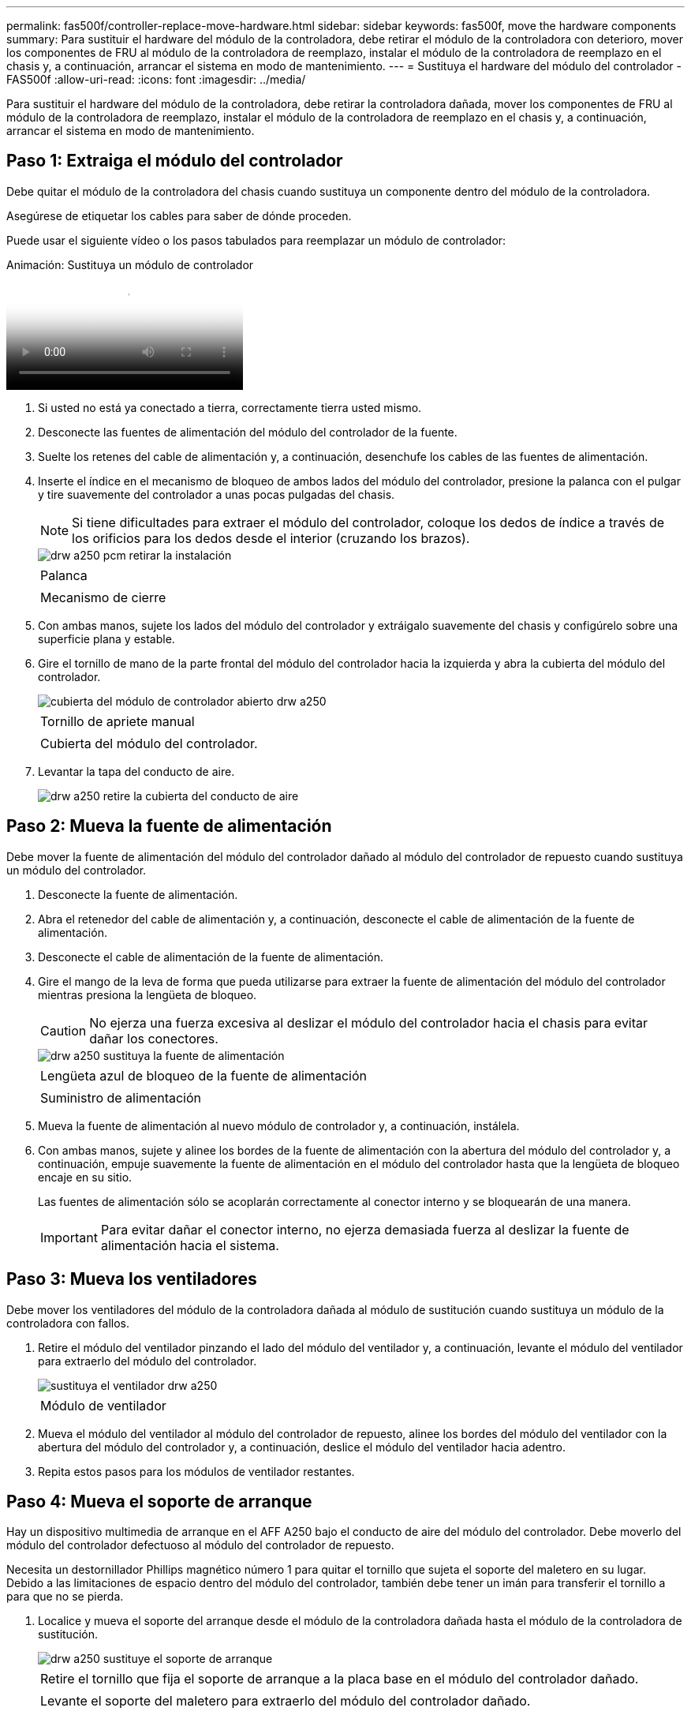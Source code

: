 ---
permalink: fas500f/controller-replace-move-hardware.html 
sidebar: sidebar 
keywords: fas500f, move the hardware components 
summary: Para sustituir el hardware del módulo de la controladora, debe retirar el módulo de la controladora con deterioro, mover los componentes de FRU al módulo de la controladora de reemplazo, instalar el módulo de la controladora de reemplazo en el chasis y, a continuación, arrancar el sistema en modo de mantenimiento. 
---
= Sustituya el hardware del módulo del controlador - FAS500f
:allow-uri-read: 
:icons: font
:imagesdir: ../media/


[role="lead"]
Para sustituir el hardware del módulo de la controladora, debe retirar la controladora dañada, mover los componentes de FRU al módulo de la controladora de reemplazo, instalar el módulo de la controladora de reemplazo en el chasis y, a continuación, arrancar el sistema en modo de mantenimiento.



== Paso 1: Extraiga el módulo del controlador

Debe quitar el módulo de la controladora del chasis cuando sustituya un componente dentro del módulo de la controladora.

Asegúrese de etiquetar los cables para saber de dónde proceden.

Puede usar el siguiente vídeo o los pasos tabulados para reemplazar un módulo de controlador:

.Animación: Sustituya un módulo de controlador
video::ab0ebe6b-e891-489c-aab4-ac5b015c8f01[panopto]
. Si usted no está ya conectado a tierra, correctamente tierra usted mismo.
. Desconecte las fuentes de alimentación del módulo del controlador de la fuente.
. Suelte los retenes del cable de alimentación y, a continuación, desenchufe los cables de las fuentes de alimentación.
. Inserte el índice en el mecanismo de bloqueo de ambos lados del módulo del controlador, presione la palanca con el pulgar y tire suavemente del controlador a unas pocas pulgadas del chasis.
+

NOTE: Si tiene dificultades para extraer el módulo del controlador, coloque los dedos de índice a través de los orificios para los dedos desde el interior (cruzando los brazos).

+
image::../media/drw_a250_pcm_remove_install.png[drw a250 pcm retirar la instalación]

+
|===


 a| 
image:../media/legend_icon_01.png[""]
| Palanca 


 a| 
image:../media/legend_icon_02.png[""]
 a| 
Mecanismo de cierre

|===
. Con ambas manos, sujete los lados del módulo del controlador y extráigalo suavemente del chasis y configúrelo sobre una superficie plana y estable.
. Gire el tornillo de mano de la parte frontal del módulo del controlador hacia la izquierda y abra la cubierta del módulo del controlador.
+
image::../media/drw_a250_open_controller_module_cover.png[cubierta del módulo de controlador abierto drw a250]

+
|===


 a| 
image:../media/legend_icon_01.png[""]
| Tornillo de apriete manual 


 a| 
image:../media/legend_icon_02.png[""]
 a| 
Cubierta del módulo del controlador.

|===
. Levantar la tapa del conducto de aire.
+
image::../media/drw_a250_remove_airduct_cover.png[drw a250 retire la cubierta del conducto de aire]





== Paso 2: Mueva la fuente de alimentación

Debe mover la fuente de alimentación del módulo del controlador dañado al módulo del controlador de repuesto cuando sustituya un módulo del controlador.

. Desconecte la fuente de alimentación.
. Abra el retenedor del cable de alimentación y, a continuación, desconecte el cable de alimentación de la fuente de alimentación.
. Desconecte el cable de alimentación de la fuente de alimentación.
. Gire el mango de la leva de forma que pueda utilizarse para extraer la fuente de alimentación del módulo del controlador mientras presiona la lengüeta de bloqueo.
+

CAUTION: No ejerza una fuerza excesiva al deslizar el módulo del controlador hacia el chasis para evitar dañar los conectores.

+
image::../media/drw_a250_replace_psu.png[drw a250 sustituya la fuente de alimentación]

+
|===


 a| 
image:../media/legend_icon_01.png[""]
| Lengüeta azul de bloqueo de la fuente de alimentación 


 a| 
image:../media/legend_icon_02.png[""]
 a| 
Suministro de alimentación

|===
. Mueva la fuente de alimentación al nuevo módulo de controlador y, a continuación, instálela.
. Con ambas manos, sujete y alinee los bordes de la fuente de alimentación con la abertura del módulo del controlador y, a continuación, empuje suavemente la fuente de alimentación en el módulo del controlador hasta que la lengüeta de bloqueo encaje en su sitio.
+
Las fuentes de alimentación sólo se acoplarán correctamente al conector interno y se bloquearán de una manera.

+

IMPORTANT: Para evitar dañar el conector interno, no ejerza demasiada fuerza al deslizar la fuente de alimentación hacia el sistema.





== Paso 3: Mueva los ventiladores

Debe mover los ventiladores del módulo de la controladora dañada al módulo de sustitución cuando sustituya un módulo de la controladora con fallos.

. Retire el módulo del ventilador pinzando el lado del módulo del ventilador y, a continuación, levante el módulo del ventilador para extraerlo del módulo del controlador.
+
image::../media/drw_a250_replace_fan.png[sustituya el ventilador drw a250]

+
|===


 a| 
image:../media/legend_icon_01.png[""]
| Módulo de ventilador 
|===
. Mueva el módulo del ventilador al módulo del controlador de repuesto, alinee los bordes del módulo del ventilador con la abertura del módulo del controlador y, a continuación, deslice el módulo del ventilador hacia adentro.
. Repita estos pasos para los módulos de ventilador restantes.




== Paso 4: Mueva el soporte de arranque

Hay un dispositivo multimedia de arranque en el AFF A250 bajo el conducto de aire del módulo del controlador. Debe moverlo del módulo del controlador defectuoso al módulo del controlador de repuesto.

Necesita un destornillador Phillips magnético número 1 para quitar el tornillo que sujeta el soporte del maletero en su lugar. Debido a las limitaciones de espacio dentro del módulo del controlador, también debe tener un imán para transferir el tornillo a para que no se pierda.

. Localice y mueva el soporte del arranque desde el módulo de la controladora dañada hasta el módulo de la controladora de sustitución.
+
image::../media/drw_a250_replace_boot_media.png[drw a250 sustituye el soporte de arranque]

+
|===


 a| 
image:../media/legend_icon_01.png[""]
| Retire el tornillo que fija el soporte de arranque a la placa base en el módulo del controlador dañado. 


 a| 
image:../media/legend_icon_02.png[""]
 a| 
Levante el soporte del maletero para extraerlo del módulo del controlador dañado.

|===
+
.. Con el destornillador magnético número 1, retire el tornillo del soporte del maletero y colóquelo a un lado de forma segura en el imán.
.. Levante suavemente el soporte del maletero directamente del zócalo y alinéelo en su lugar en el módulo de controlador de repuesto.
.. Con el destornillador magnético número 1, inserte y apriete el tornillo del soporte de arranque.
+

NOTE: No aplique fuerza al apretar el tornillo en el soporte del maletero; puede que lo agriete.







== Paso 5: Mueva los DIMM

Para mover los módulos DIMM, búsquelos y muévalos del controlador dañado al controlador de recambio y siga la secuencia específica de pasos.

image::../media/drw_a250_dimm_replace.png[sustituir dimm drw a250]


IMPORTANT: Instale cada módulo DIMM en la misma ranura que ocupa en el módulo de controlador dañado.

. Separe lentamente las lengüetas del eyector del DIMM a ambos lados del módulo DIMM y extraiga el módulo DIMM de la ranura.
+

IMPORTANT: Sujete el módulo DIMM por los bordes para evitar la presión sobre los componentes de la placa de circuitos DIMM.

. Localice la ranura DIMM correspondiente en el módulo de la controladora de reemplazo.
. Asegúrese de que las lengüetas del expulsor DIMM del zócalo del DIMM están en posición abierta y, a continuación, inserte el DIMM directamente en el zócalo.
+
Los módulos DIMM se ajustan firmemente al zócalo. Si no es así, vuelva a insertar el DIMM para alinearlo con el zócalo.

. Inspeccione visualmente el módulo DIMM para comprobar que está alineado de forma uniforme y completamente insertado en el zócalo.
. Repita estos pasos para el DIMM restante.




== Paso 6: Mover una tarjeta mezzanine

Para mover una tarjeta mezzanine, debe quitar el cableado y cualquier QSFP e SFP de los puertos, mover la tarjeta mezzanine a la controladora de reemplazo, reinstalar cualquier QSFP y SFP en los puertos y cablear los puertos.

. Localice y mueva las tarjetas mezzanine del módulo de la controladora afectada.
+
image::../media/drw_a250_replace_mezz_card.png[drw a250 sustituya la tarjeta mezz]

+
|===


 a| 
image:../media/legend_icon_01.png[""]
| Retire los tornillos de la cara del módulo del controlador. 


 a| 
image:../media/legend_icon_02.png[""]
 a| 
Afloje el tornillo del módulo del controlador.



 a| 
image:../media/legend_icon_03.png[""]
 a| 
Mueva la tarjeta mezzanine

|===
. Desconecte cualquier cableado asociado con la tarjeta mezzanine.
+
Asegúrese de etiquetar los cables para saber de dónde proceden.

+
.. Retire cualquier módulo SFP o QSFP que pueda estar en la tarjeta mezzanine y colóquelo aparte.
.. Con el destornillador magnético número 1, retire los tornillos de la cara del módulo del controlador dañado y de la tarjeta mezzanine y déjelos a un lado de forma segura en el imán.
.. Levante suavemente la tarjeta mezzanine para extraerla del zócalo y muévela a la misma posición en la controladora de reemplazo.
.. Alinee suavemente la tarjeta intermedia en su lugar en el controlador de repuesto.
.. Con el destornillador magnético número 1, inserte y apriete los tornillos de la cara del módulo del controlador de repuesto y de la tarjeta mezzanine.
+

NOTE: No aplique fuerza al apretar el tornillo de la tarjeta mezzanine, ya que puede romperlo.



. Repita estos pasos si hay otra tarjeta intermedia en el módulo de controlador dañado.
. Inserte los módulos SFP o QSFP que se han extraído en la tarjeta mezzanine.




== Paso 7: Mueva la batería NV

Al sustituir el módulo del controlador, debe mover la batería NV del módulo del controlador dañado al módulo del controlador de reemplazo.

. Localice y mueva la batería de NVMEM desde el módulo de la controladora con deficiencias al módulo de la controladora de reemplazo.
+
image::../media/drw_a250_replace_nvmem_batt.png[drw a250 sustituye al batt de nvmem]

+
|===


 a| 
image:../media/legend_icon_01.png[""]
| Apriete la abrazadera de la cara del enchufe de la batería. 


 a| 
image:../media/legend_icon_02.png[""]
 a| 
Desconecte el cable de la batería de la toma.



 a| 
image:../media/legend_icon_03.png[""]
 a| 
Sujete la batería y presione LA lengüeta azul de bloqueo marcada CON LA TECLA.



 a| 
image:../media/legend_icon_04.png[""]
 a| 
Levante la batería para extraerla del soporte y del módulo del controlador.

|===
. Localice el enchufe de la batería y apriete el clip en la parte frontal del enchufe de la batería para liberar el enchufe de la toma.
. Sujete la batería, presione LA lengüeta de bloqueo azul marcada Y, a continuación, levante la batería para sacarla del soporte y del módulo del controlador.
. Localice el soporte de la batería NV correspondiente en el módulo del controlador de repuesto y alinee la batería NV con el soporte de la batería.
. Inserte el enchufe de la batería NV en la toma.
. Deslice la batería hacia abajo a lo largo de la pared lateral de chapa metálica hasta que las lengüetas de soporte del gancho lateral de la pared entren en las ranuras de la batería y el pestillo de la batería se acople y haga clic en la abertura de la pared lateral.
. Presione firmemente la batería para asegurarse de que está bloqueada en su lugar.




== Paso 8: Instale el módulo del controlador

Una vez que todos los componentes se han movido del módulo de controlador dañado al módulo de controlador de repuesto, debe instalar el módulo de controlador de repuesto en el chasis y, a continuación, reiniciarlo en modo de mantenimiento.

Puede usar la siguiente ilustración o los pasos escritos para instalar el módulo de la controladora de reemplazo en el chasis.

. Si aún no lo ha hecho, instale el conducto de aire.
+
image::../media/drw_a250_install_airduct_cover.png[instalar la cubierta del conducto de aire drw a250]

. Cierre la cubierta del módulo del controlador y apriete el tornillo de mariposa.
+
image::../media/drw_a250_close_controller_module_cover.png[cubierta del módulo del controlador de cierre drw a250]

+
|===


 a| 
image:../media/legend_icon_01.png[""]
| Cubierta del módulo del controlador 


 a| 
image:../media/legend_icon_02.png[""]
 a| 
Tornillo de apriete manual

|===
. Alinee el extremo del módulo del controlador con la abertura del chasis y, a continuación, empuje suavemente el módulo del controlador hasta la mitad del sistema.
+

NOTE: No inserte completamente el módulo de la controladora en el chasis hasta que se le indique hacerlo.

. Cablee los puertos de gestión y consola de manera que pueda acceder al sistema para realizar las tareas en las secciones siguientes.
+

NOTE: Conectará el resto de los cables al módulo del controlador más adelante en este procedimiento.

. Inserte el módulo de la controladora en el chasis.
. Asegúrese de que los brazos del mecanismo de bloqueo están bloqueados en la posición completamente extendida.
. Con ambas manos, alinee y deslice suavemente el módulo del controlador en los brazos del mecanismo de bloqueo hasta que se detenga.
. Coloque los dedos de índice a través de los orificios de los dedos desde el interior del mecanismo de bloqueo.
. Presione los pulgares hacia abajo en las lengüetas naranjas situadas en la parte superior del mecanismo de bloqueo y empuje suavemente el módulo del controlador sobre el tope.
. Suelte los pulgares de la parte superior de los mecanismos de bloqueo y siga presionando hasta que los mecanismos de bloqueo encajen en su lugar.
+
El módulo de la controladora comienza a arrancar tan pronto como se asienta completamente en el chasis. Esté preparado para interrumpir el proceso de arranque.

+
El módulo del controlador debe estar completamente insertado y alineado con los bordes del chasis.


